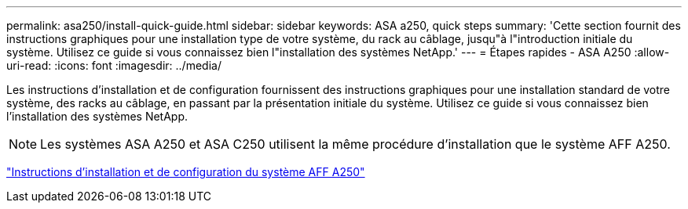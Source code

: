 ---
permalink: asa250/install-quick-guide.html 
sidebar: sidebar 
keywords: ASA a250,  quick steps 
summary: 'Cette section fournit des instructions graphiques pour une installation type de votre système, du rack au câblage, jusqu"à l"introduction initiale du système. Utilisez ce guide si vous connaissez bien l"installation des systèmes NetApp.' 
---
= Étapes rapides - ASA A250
:allow-uri-read: 
:icons: font
:imagesdir: ../media/


[role="lead"]
Les instructions d'installation et de configuration fournissent des instructions graphiques pour une installation standard de votre système, des racks au câblage, en passant par la présentation initiale du système. Utilisez ce guide si vous connaissez bien l'installation des systèmes NetApp.


NOTE: Les systèmes ASA A250 et ASA C250 utilisent la même procédure d'installation que le système AFF A250.

link:../media/PDF/Mar_2024_Rev4_AFFA250_ISI_IEOPS-1611.pdf["Instructions d'installation et de configuration du système AFF A250"^]
